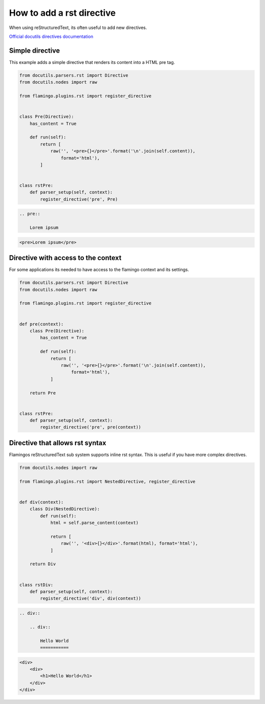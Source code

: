 

How to add a rst directive
==========================

When using reStructuredText, its often useful to add new directives.

`Official docutils directives documentation <https://docutils.sourceforge.io/docs/howto/rst-directives.html>`_


Simple directive
----------------

This example adds a simple directive that renders its content into a HTML pre
tag.

.. code-block:: python

    from docutils.parsers.rst import Directive
    from docutils.nodes import raw

    from flamingo.plugins.rst import register_directive


    class Pre(Directive):
        has_content = True

        def run(self):
            return [
                raw('', '<pre>{}</pre>'.format('\n'.join(self.content)),
                    format='html'),
            ]


    class rstPre:
        def parser_setup(self, context):
            register_directive('pre', Pre)


.. code-block:: rst

    .. pre::

        Lorem ipsum


.. code-block:: html

    <pre>Lorem ipsum</pre>


Directive with access to the context
------------------------------------

For some applications its needed to have access to the flamingo context and
its settings.

.. code-block:: python

    from docutils.parsers.rst import Directive
    from docutils.nodes import raw

    from flamingo.plugins.rst import register_directive


    def pre(context):
        class Pre(Directive):
            has_content = True

            def run(self):
                return [
                    raw('', '<pre>{}</pre>'.format('\n'.join(self.content)),
                        format='html'),
                ]

        return Pre


    class rstPre:
        def parser_setup(self, context):
            register_directive('pre', pre(context))


Directive that allows rst syntax
--------------------------------

Flamingos reStructuredText sub system supports inline rst syntax. This is
useful if you have more complex directives.

.. code-block:: python

    from docutils.nodes import raw

    from flamingo.plugins.rst import NestedDirective, register_directive


    def div(context):
        class Div(NestedDirective):
            def run(self):
                html = self.parse_content(context)

                return [
                    raw('', '<div>{}</div>'.format(html), format='html'),
                ]

        return Div


    class rstDiv:
        def parser_setup(self, context):
            register_directive('div', div(context))


.. code-block:: rst

    .. div::

        .. div::

            Hello World
            ===========


.. code-block:: html

    <div>
        <div>
            <h1>Hello World</h1>
        </div>
    </div>

